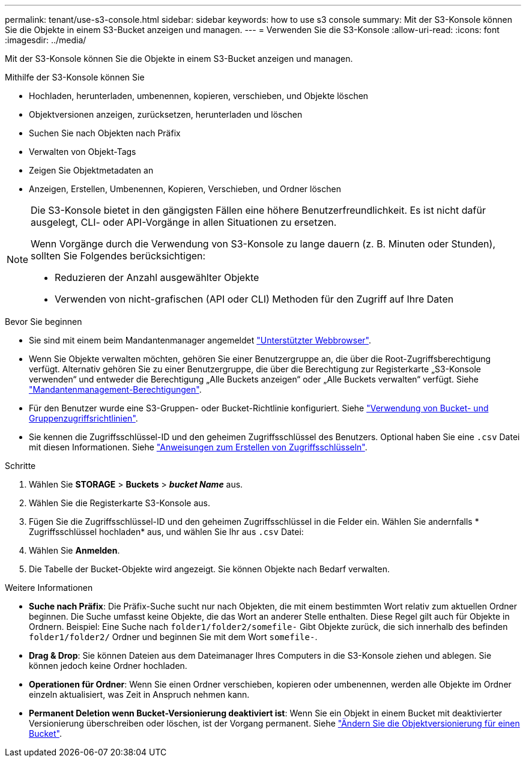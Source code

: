 ---
permalink: tenant/use-s3-console.html 
sidebar: sidebar 
keywords: how to use s3 console 
summary: Mit der S3-Konsole können Sie die Objekte in einem S3-Bucket anzeigen und managen. 
---
= Verwenden Sie die S3-Konsole
:allow-uri-read: 
:icons: font
:imagesdir: ../media/


[role="lead"]
Mit der S3-Konsole können Sie die Objekte in einem S3-Bucket anzeigen und managen.

Mithilfe der S3-Konsole können Sie

* Hochladen, herunterladen, umbenennen, kopieren, verschieben, und Objekte löschen
* Objektversionen anzeigen, zurücksetzen, herunterladen und löschen
* Suchen Sie nach Objekten nach Präfix
* Verwalten von Objekt-Tags
* Zeigen Sie Objektmetadaten an
* Anzeigen, Erstellen, Umbenennen, Kopieren, Verschieben, und Ordner löschen


[NOTE]
====
Die S3-Konsole bietet in den gängigsten Fällen eine höhere Benutzerfreundlichkeit. Es ist nicht dafür ausgelegt, CLI- oder API-Vorgänge in allen Situationen zu ersetzen.

Wenn Vorgänge durch die Verwendung von S3-Konsole zu lange dauern (z. B. Minuten oder Stunden), sollten Sie Folgendes berücksichtigen:

* Reduzieren der Anzahl ausgewählter Objekte
* Verwenden von nicht-grafischen (API oder CLI) Methoden für den Zugriff auf Ihre Daten


====
.Bevor Sie beginnen
* Sie sind mit einem beim Mandantenmanager angemeldet link:../admin/web-browser-requirements.html["Unterstützter Webbrowser"].
* Wenn Sie Objekte verwalten möchten, gehören Sie einer Benutzergruppe an, die über die Root-Zugriffsberechtigung verfügt. Alternativ gehören Sie zu einer Benutzergruppe, die über die Berechtigung zur Registerkarte „S3-Konsole verwenden“ und entweder die Berechtigung „Alle Buckets anzeigen“ oder „Alle Buckets verwalten“ verfügt. Siehe link:tenant-management-permissions.html["Mandantenmanagement-Berechtigungen"].
* Für den Benutzer wurde eine S3-Gruppen- oder Bucket-Richtlinie konfiguriert. Siehe link:../s3/bucket-and-group-access-policies.html["Verwendung von Bucket- und Gruppenzugriffsrichtlinien"].
* Sie kennen die Zugriffsschlüssel-ID und den geheimen Zugriffsschlüssel des Benutzers. Optional haben Sie eine `.csv` Datei mit diesen Informationen. Siehe link:creating-your-own-s3-access-keys.html["Anweisungen zum Erstellen von Zugriffsschlüsseln"].


.Schritte
. Wählen Sie *STORAGE* > *Buckets* > *_bucket Name_* aus.
. Wählen Sie die Registerkarte S3-Konsole aus.
. Fügen Sie die Zugriffsschlüssel-ID und den geheimen Zugriffsschlüssel in die Felder ein. Wählen Sie andernfalls * Zugriffsschlüssel hochladen* aus, und wählen Sie Ihr aus `.csv` Datei:
. Wählen Sie *Anmelden*.
. Die Tabelle der Bucket-Objekte wird angezeigt. Sie können Objekte nach Bedarf verwalten.


.Weitere Informationen
* *Suche nach Präfix*: Die Präfix-Suche sucht nur nach Objekten, die mit einem bestimmten Wort relativ zum aktuellen Ordner beginnen. Die Suche umfasst keine Objekte, die das Wort an anderer Stelle enthalten. Diese Regel gilt auch für Objekte in Ordnern. Beispiel: Eine Suche nach `folder1/folder2/somefile-` Gibt Objekte zurück, die sich innerhalb des befinden `folder1/folder2/` Ordner und beginnen Sie mit dem Wort `somefile-`.
* *Drag & Drop*: Sie können Dateien aus dem Dateimanager Ihres Computers in die S3-Konsole ziehen und ablegen. Sie können jedoch keine Ordner hochladen.
* *Operationen für Ordner*: Wenn Sie einen Ordner verschieben, kopieren oder umbenennen, werden alle Objekte im Ordner einzeln aktualisiert, was Zeit in Anspruch nehmen kann.
* *Permanent Deletion wenn Bucket-Versionierung deaktiviert ist*: Wenn Sie ein Objekt in einem Bucket mit deaktivierter Versionierung überschreiben oder löschen, ist der Vorgang permanent. Siehe link:changing-bucket-versioning.html["Ändern Sie die Objektversionierung für einen Bucket"].

